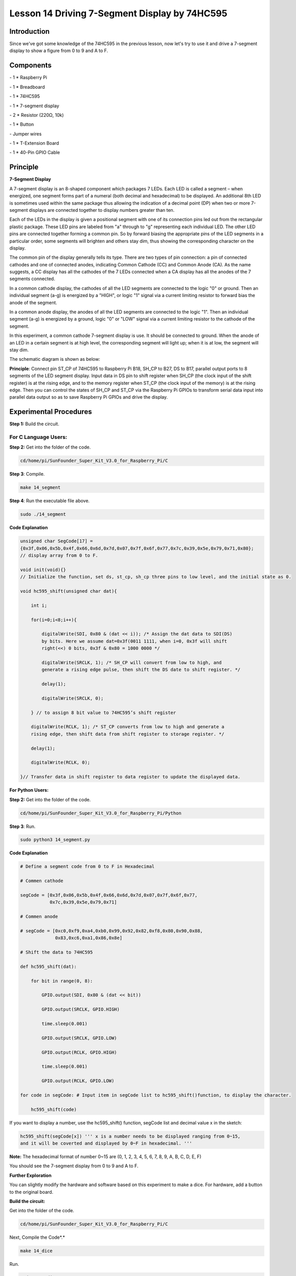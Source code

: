 Lesson 14 Driving 7-Segment Display by 74HC595
===============================================



Introduction
-----------------

Since we've got some knowledge of the 74HC595 in the previous lesson,
now let's try to use it and drive a 7-segment display to show a figure
from 0 to 9 and A to F.

Components
-----------------

\- 1 \* Raspberry Pi

\- 1 \* Breadboard

\- 1 \* 74HC595

\- 1 \* 7-segment display

\- 2 \* Resistor (220Ω, 10k)

\- 1 \* Button

\- Jumper wires

\- 1 \* T-Extension Board

\- 1 \* 40-Pin GPIO Cable

Principle
-----------------

**7-Segment Display**

A 7-segment display is an 8-shaped component which packages 7 LEDs. Each
LED is called a segment – when energized, one segment forms part of a
numeral (both decimal and hexadecimal) to be displayed. An additional
8th LED is sometimes used within the same package thus allowing the
indication of a decimal point (DP) when two or more 7-segment displays
are connected together to display numbers greater than ten.

.. image:: media/image182.png
   :align: center

Each of the LEDs in the display is given a positional segment with one
of its connection pins led out from the rectangular plastic package.
These LED pins are labeled from "a" through to "g" representing each
individual LED. The other LED pins are connected together forming a
common pin. So by forward biasing the appropriate pins of the LED
segments in a particular order, some segments will brighten and others
stay dim, thus showing the corresponding character on the display.

The common pin of the display generally tells its type. There are two
types of pin connection: a pin of connected cathodes and one of
connected anodes, indicating Common Cathode (CC) and Common Anode (CA).
As the name suggests, a CC display has all the cathodes of the 7 LEDs
connected when a CA display has all the anodes of the 7 segments
connected.

.. image:: media/image183.png
   :align: center

In a common cathode display, the cathodes of all the LED segments are
connected to the logic "0" or ground. Then an individual segment (a-g)
is energized by a "HIGH", or logic "1" signal via a current limiting
resistor to forward bias the anode of the segment.

.. image:: media/image184.png
   :align: center

In a common anode display, the anodes of all the LED segments are
connected to the logic "1". Then an individual segment (a-g) is
energized by a ground, logic "0" or "LOW" signal via a current limiting
resistor to the cathode of the segment.

In this experiment, a common cathode 7-segment display is use. It should
be connected to ground. When the anode of an LED in a certain segment is
at high level, the corresponding segment will light up; when it is at
low, the segment will stay dim.

The schematic diagram is shown as below:

.. image:: media/image185.png
   :align: center

**Principle**: Connect pin ST_CP of 74HC595 to Raspberry Pi B18, SH_CP
to B27, DS to B17, parallel output ports to 8 segments of the LED
segment display. Input data in DS pin to shift register when SH_CP (the
clock input of the shift register) is at the rising edge, and to the
memory register when ST_CP (the clock input of the memory) is at the
rising edge. Then you can control the states of SH_CP and ST_CP via the
Raspberry Pi GPIOs to transform serial data input into parallel data
output so as to save Raspberry Pi GPIOs and drive the display.

Experimental Procedures
----------------------------

**Step 1:** Build the circuit.

.. image:: media/image186.png
   :align: center

For C Language Users:
^^^^^^^^^^^^^^^^^^^^^^^^^^^

**Step 2:** Get into the folder of the code.

.. code-block::

    cd/home/pi/SunFounder_Super_Kit_V3.0_for_Raspberry_Pi/C

**Step 3**: Compile.

.. code-block::

    make 14_segment

**Step 4**: Run the executable file above.

.. code-block::

    sudo ./14_segment

**Code Explanation**

.. code-block:: c

    
    unsigned char SegCode[17] =
    {0x3f,0x06,0x5b,0x4f,0x66,0x6d,0x7d,0x07,0x7f,0x6f,0x77,0x7c,0x39,0x5e,0x79,0x71,0x80};
    // display array from 0 to F.

    void init(void){} 
    // Initialize the function, set ds, st_cp, sh_cp three pins to low level, and the initial state as 0.

    void hc595_shift(unsigned char dat){

        int i;

        for(i=0;i<8;i++){

            digitalWrite(SDI, 0x80 & (dat << i)); /* Assign the dat data to SDI(DS)
            by bits. Here we assume dat=0x3f(0011 1111, when i=0, 0x3f will shift
            right(<<) 0 bits, 0x3f & 0x80 = 1000 0000 */

            digitalWrite(SRCLK, 1); /* SH_CP will convert from low to high, and
            generate a rising edge pulse, then shift the DS date to shift register. */

            delay(1);

            digitalWrite(SRCLK, 0);

        } // to assign 8 bit value to 74HC595’s shift register

        digitalWrite(RCLK, 1); /* ST_CP converts from low to high and generate a
        rising edge, then shift data from shift register to storage register. */

        delay(1);

        digitalWrite(RCLK, 0);

    }// Transfer data in shift register to data register to update the displayed data.

**For Python Users:**

**Step 2:** Get into the folder of the code.

.. code-block::

    cd/home/pi/SunFounder_Super_Kit_V3.0_for_Raspberry_Pi/Python

**Step 3**: Run.

.. code-block::

    sudo python3 14_segment.py

**Code Explanation**

.. code-block::

    
    # Define a segment code from 0 to F in Hexadecimal

    # Commen cathode

    segCode = [0x3f,0x06,0x5b,0x4f,0x66,0x6d,0x7d,0x07,0x7f,0x6f,0x77,
               0x7c,0x39,0x5e,0x79,0x71]

    # Commen anode

    # segCode = [0xc0,0xf9,0xa4,0xb0,0x99,0x92,0x82,0xf8,0x80,0x90,0x88,
                 0x83,0xc6,0xa1,0x86,0x8e]

    # Shift the data to 74HC595

    def hc595_shift(dat):

        for bit in range(0, 8):

            GPIO.output(SDI, 0x80 & (dat << bit))

            GPIO.output(SRCLK, GPIO.HIGH)

            time.sleep(0.001)

            GPIO.output(SRCLK, GPIO.LOW)

            GPIO.output(RCLK, GPIO.HIGH)

            time.sleep(0.001)

            GPIO.output(RCLK, GPIO.LOW)

    for code in segCode: # Input item in segCode list to hc595_shift()function, to display the character.

        hc595_shift(code)

If you want to display a number, use the hc595_shift() function, segCode
list and decimal value x in the sketch:

.. code-block:: python

    hc595_shift(segCode[x]) ''' x is a number needs to be displayed ranging from 0~15, 
    and it will be coverted and displayed by 0~F in hexadecimal. '''

**Note:** The hexadecimal format of number 0~15 are (0, 1, 2, 3, 4, 5, 6, 7, 8, 9, A, B, C, D, E, F)

You should see the 7-segment display from 0 to 9 and A to F.


.. image:: media/image187.png
   :align: center

**Further Exploration**

You can slightly modify the hardware and software based on this
experiment to make a dice. For hardware, add a button to the original
board.

**Build the circuit:**

.. image:: media/image188.png
   :align: center

Get into the folder of the code.

.. code-block:: 

    cd/home/pi/SunFounder_Super_Kit_V3.0_for_Raspberry_Pi/C

Next, Compile the Code*.*

.. code-block:: 

    make 14_dice

Run.

.. code-block:: 

    sudo ./14_dice

**Code Explanation**

.. code-block:: C

    void randomISR(void){ // An interrupt function, run when the interrupt happens

        flag = 1; // flag represents the state of the button

    }

    if(wiringPiISR(TouchPin, INT_EDGE_FALLING, &randomISR)){ /* Set an
    interrupt here as the falling edge for TouchPin. When the interrupt
    happens, execute the function randomISR(). */

        printf("Unable to setup ISR : %s\n", strerror(errno));

        return 1;

    }

    srand(time(NULL));

    num = rand() % 6;

    /* Two functions here: One is the srand function, which is used before
    calling function rand() and used as seed for the random number
    generator; while the other is rand(), which is a function to generate
    the random number. Usually, these two functions are used together to
    generate the random number. Thus a random number of 0-6 will be
    displayed on the 7-segment display. */

For Python Users:
^^^^^^^^^^^^^^^^^^^^^

**Step 2:** Get into the folder of the code.

.. code-block::

    cd/home/pi/SunFounder_Super_Kit_V3.0_for_Raspberry_Pi/Python

**Step 3:** Run.

.. code-block::

    sudo python3 14_dice.py

**Code Explanation**

.. code-block:: python
    
    import random # use this function to generate the random number

    SegCode = [0x06, 0x5b, 0x4f, 0x66, 0x6d, 0x7d] 
    # Define a segment code from 1 to 6 in Hexadecimal

    GPIO.add_event_detect(TouchPin, GPIO.RISING, callback = randomISR, bouncetime = 20) 
    ''' Set an interrupt, and the rising edge for TouchPin.
    When the interrupt happens, execute the function randomISR(). 
    Set bouncetime for button to 20ms. '''

    def randomISR(channel): # Interrupt calling the function

        global flag

        flag = 1

        num = random.randint(1,6)

        # Generate a random number from 1~6.

        hc595_shift(SegCode[num-1])　# Output the hexadecimal values in list by 74HC595.

Now you should see a number flashing between 0 and 6 quickly on the
segment display. Press the button on the breadboard, and the display
will statically display a random number between 0 and 6 for 2 seconds
and then circularly flash randomly between 0 and 6 again.


.. image:: media/image189.png
   :align: center